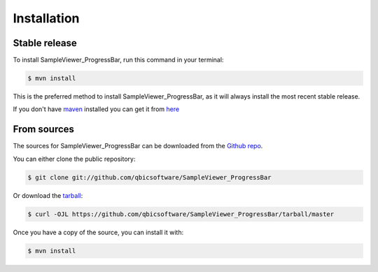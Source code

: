 .. highlight:: shell

============
Installation
============


Stable release
--------------

To install SampleViewer_ProgressBar, run this command in your terminal:

.. code-block:: console

    $ mvn install

This is the preferred method to install SampleViewer_ProgressBar, as it will always install the most recent stable release.

If you don't have `maven`_ installed you can get it from `here`_

.. _maven: https://maven.apache.org/
.. _here: https://maven.apache.org/

From sources
------------

The sources for SampleViewer_ProgressBar can be downloaded from the `Github repo`_.

You can either clone the public repository:

.. code-block:: console

    $ git clone git://github.com/qbicsoftware/SampleViewer_ProgressBar

Or download the `tarball`_:

.. code-block:: console

    $ curl -OJL https://github.com/qbicsoftware/SampleViewer_ProgressBar/tarball/master

Once you have a copy of the source, you can install it with:

.. code-block:: console

    $ mvn install


.. _Github repo: https://github.com/qbicsoftware/SampleViewer_ProgressBar
.. _tarball: https://github.com/qbicsoftware/SampleViewer_ProgressBar/tarball/master
